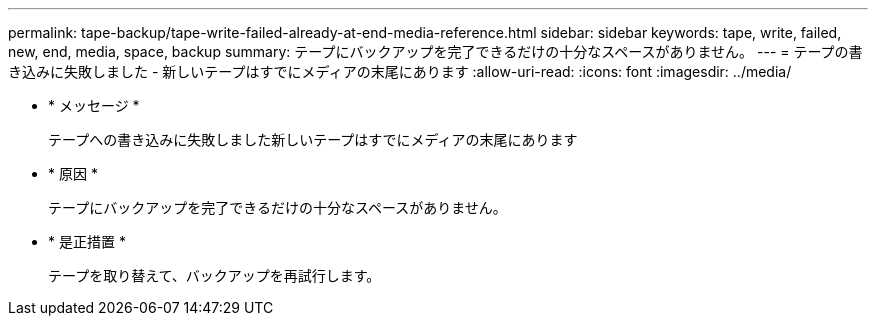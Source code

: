 ---
permalink: tape-backup/tape-write-failed-already-at-end-media-reference.html 
sidebar: sidebar 
keywords: tape, write, failed, new, end, media, space, backup 
summary: テープにバックアップを完了できるだけの十分なスペースがありません。 
---
= テープの書き込みに失敗しました - 新しいテープはすでにメディアの末尾にあります
:allow-uri-read: 
:icons: font
:imagesdir: ../media/


* * メッセージ *
+
テープへの書き込みに失敗しました新しいテープはすでにメディアの末尾にあります

* * 原因 *
+
テープにバックアップを完了できるだけの十分なスペースがありません。

* * 是正措置 *
+
テープを取り替えて、バックアップを再試行します。


